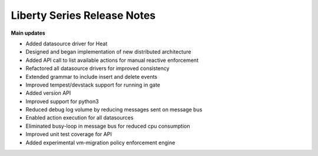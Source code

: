 ===================================
 Liberty Series Release Notes
===================================

**Main updates**

* Added datasource driver for Heat
* Designed and began implementation of new distributed architecture
* Added API call to list available actions for manual reactive enforcement
* Refactored all datasource drivers for improved consistency
* Extended grammar to include insert and delete events
* Improved tempest/devstack support for running in gate
* Added version API
* Improved support for python3
* Reduced debug log volume by reducing messages sent on message bus
* Enabled action execution for all datasources
* Eliminated busy-loop in message bus for reduced cpu consumption
* Improved unit test coverage for API
* Added experimental vm-migration policy enforcement engine

